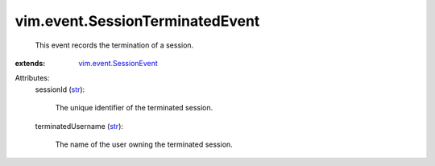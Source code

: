 .. _str: https://docs.python.org/2/library/stdtypes.html

.. _vim.event.SessionEvent: ../../vim/event/SessionEvent.rst


vim.event.SessionTerminatedEvent
================================
  This event records the termination of a session.
:extends: vim.event.SessionEvent_

Attributes:
    sessionId (`str`_):

       The unique identifier of the terminated session.
    terminatedUsername (`str`_):

       The name of the user owning the terminated session.
